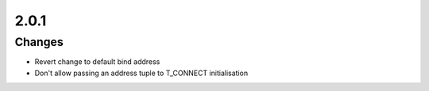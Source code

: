 .. _v2.0.1:

2.0.1
=====

Changes
.......

* Revert change to default bind address
* Don't allow passing an address tuple to T_CONNECT initialisation

